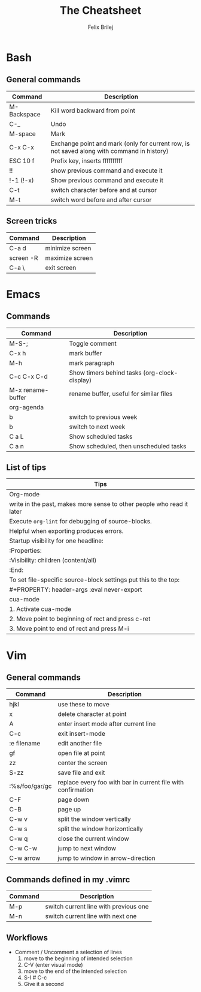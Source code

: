 #+Title:  The Cheatsheet
#+Author: Felix Brilej
#+Options: toc:nil
#+OPTIONS: html-postamble:nil
#+HTML_HEAD:  <link rel="stylesheet" type="text/css" href="styles\\base.css" />

* Bash
** General commands
   | Command     | Description                                                                                |
   |-------------+--------------------------------------------------------------------------------------------|
   | M-Backspace | Kill word backward from point                                                              |
   | C-_         | Undo                                                                                       |
   | M-space     | Mark                                                                                       |
   | C-x C-x     | Exchange point and mark (only for current row, is not saved along with command in history) |
   | ESC 10 f    | Prefix key, inserts ffffffffff                                                             |
   | !!          | show previous command and execute it                                                       |
   | !-1 (!-x)   | Show previous command and execute it                                                       |
   | C-t         | switch character before and at cursor                                                      |
   | M-t         | switch word before and after cursor                                                        |
** Screen tricks
   | Command   | Description     |
   |-----------+-----------------|
   | C-a d     | minimize screen |
   | screen -R | maximize screen |
   | C-a \     | exit screen     |

* Emacs
** Commands
   | Command           | Description                                  |
   |-------------------+----------------------------------------------|
   | M-S-;             | Toggle comment                               |
   | C-x h             | mark buffer                                  |
   | M-h               | mark paragraph                               |
   | C-c C-x C-d       | Show timers behind tasks (org-clock-display) |
   | M-x rename-buffer | rename buffer, useful for similar files      |
   |-------------------+----------------------------------------------|
   | org-agenda        |                                              |
   |-------------------+----------------------------------------------|
   | b                 | switch to previous week                      |
   | b                 | switch to next week                          |
   | C a L             | Show scheduled tasks                         |
   | C a n             | Show scheduled, then unscheduled tasks       |
   |-------------------+----------------------------------------------|

** List of tips
   | Tips                                                                  |
   |-----------------------------------------------------------------------|
   | Org-mode                                                              |
   |-----------------------------------------------------------------------|
   | write in the past, makes more sense to other people who read it later |
   |-----------------------------------------------------------------------|
   | Execute ~org-lint~ for debugging of source-blocks.                      |
   | Helpful when exporting produces errors.                               |
   |-----------------------------------------------------------------------|
   | Startup visibility for one headline:                                  |
   | :Properties:                                                          |
   | :Visibility: children (content/all)                                   |
   | :End:                                                                 |
   |-----------------------------------------------------------------------|
   | To set file-specific source-block settings put this to the top:       |
   | #+PROPERTY:   header-args :eval never-export                          |
   |-----------------------------------------------------------------------|
   | cua-mode                                                              |
   |-----------------------------------------------------------------------|
   | 1. Activate cua-mode                                                  |
   | 2. Move point to beginning of rect and press c-ret                    |
   | 3. Move point to end of rect and press M-i                            |

* Vim
** General commands
 | Command        | Description                                                  |
 |----------------+--------------------------------------------------------------|
 | hjkl           | use these to move                                            |
 | x              | delete character at point                                    |
 | A              | enter insert mode after current line                         |
 | C-c            | exit insert-mode                                             |
 | :e filename    | edit another file                                            |
 | gf             | open file at point                                           |
 | zz             | center the screen                                            |
 | S-zz           | save file and exit                                           |
 | :%s/foo/gar/gc | replace every foo with bar in current file with confirmation |
 | C-F            | page down                                                    |
 | C-B            | page up                                                      |
 |----------------+--------------------------------------------------------------|
 | C-w v          | split the window vertically                                  |
 | C-w s          | split the window horizontically                              |
 | C-w q          | close the current window                                     |
 | C-w C-w        | jump to next window                                          |
 | C-w arrow      | jump to window in arrow-direction                            |
 |----------------+--------------------------------------------------------------|

** Commands defined in my .vimrc
 | Command | Description                           |
 |---------+---------------------------------------|
 | M-p     | switch current line with previous one |
 | M-n     | switch current line with next one     |

** Workflows
   - Comment / Uncomment a selection of lines
     1. move to the beginning of intended selection
     2. C-V (enter visual mode)
     3. move to the end of the intended selection
     4. S-I # C-c
     5. Give it a second
